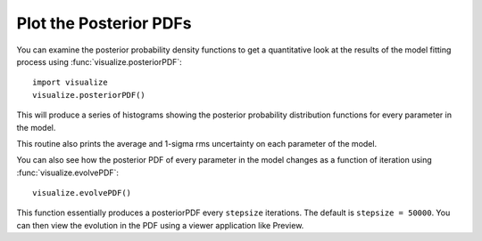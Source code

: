 Plot the Posterior PDFs
***********************

You can examine the posterior probability density functions to get a
quantitative look at the results of the model fitting process using
:func:`visualize.posteriorPDF`::

    import visualize
    visualize.posteriorPDF()

This will produce a series of histograms showing the posterior probability
distribution functions for every parameter in the model.

.. image::
    media/ADFS07_posteriorPDFs.png

This routine also prints the average and 1-sigma rms uncertainty on each
parameter of the model.  

You can also see how the posterior PDF of every parameter in the
model changes as a function of iteration using :func:`visualize.evolvePDF`::

    visualize.evolvePDF()

This function essentially produces a posteriorPDF every ``stepsize``
iterations.  The default is ``stepsize = 50000``.  You can then view the
evolution in the PDF using a viewer application like Preview.
